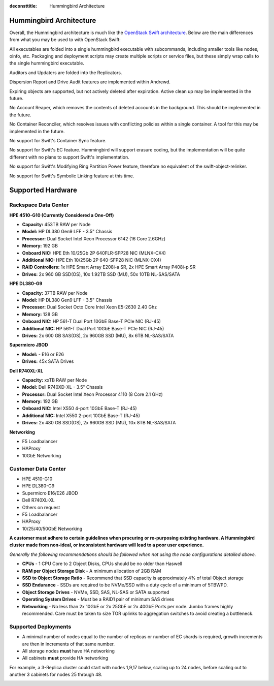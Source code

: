 :deconsttitle: Hummingbird Architecture

========================
Hummingbird Architecture
========================

Overall, the Hummingbird architecture is much like the `OpenStack Swift architecture`_. Below are the main differences from what you may be used to with OpenStack Swift:

.. _`OpenStack Swift architecture`: https://docs.openstack.org/swift/latest/overview_architecture.html

All executables are folded into a single hummingbird executable with subcommands, including smaller tools like nodes, oinfo, etc. Packaging and deployment scripts may create multiple scripts or service files, but these simply wrap calls to the single hummingbird executable.

Auditors and Updaters are folded into the Replicators.

Dispersion Report and Drive Audit features are implemented within Andrewd.

Expiring objects are supported, but not actively deleted after expiration. Active clean up may be implemented in the future.

No Account Reaper, which removes the contents of deleted accounts in the background. This should be implemented in the future.

No Container Reconciler, which resolves issues with conflicting policies within a single container. A tool for this may be implemented in the future.

No support for Swift's Container Sync feature.

No support for Swift's EC feature. Hummingbird will support erasure coding, but the implementation will be quite different with no plans to support Swift's implementation.

No support for Swift's Modifying Ring Partition Power feature, therefore no equivalent of the swift-object-relinker.

No support for Swift's Symbolic Linking feature at this time.

.. image:: hummingbird_architecture.png

========================
Supported Hardware
========================

Rackspace Data Center
------------------------

**HPE 4510-G10 (Currently Considered a One-Off)**

- **Capacity:** 453TB RAW per Node
- **Model:** HP DL380 Gen9 LFF - 3.5" Chassis
- **Processor:** Dual Socket Intel Xeon Processor 6142 (16 Core 2.6GHz)
- **Memory:** 192 GB
- **Onboard NIC:** HPE Eth 10/25Gb 2P 640FLR-SFP28 NIC (MLNX-CX4)
- **Additional NIC:** HPE Eth 10/25Gb 2P 640-SFP28 NIC (MLNX-CX4)
- **RAID Controllers:** 1x HPE Smart Array E208i-a SR, 2x HPE Smart Array P408i-p SR
- **Drives:** 2x 960 GB SSD(OS), 10x 1.92TB SSD (MU), 50x 10TB NL-SAS/SATA

**HPE DL380-G9**

- **Capacity:** 37TB RAW per Node
- **Model:** HP DL380 Gen9 LFF - 3.5" Chassis
- **Processor:** Dual Socket Octo Core Intel Xeon E5-2630 2.40 Ghz
- **Memory:** 128 GB
- **Onboard NIC:** HP 561-T Dual Port 10GbE Base-T PCIe NIC (RJ-45)
- **Additional NIC:** HP 561-T Dual Port 10GbE Base-T PCIe NIC (RJ-45)
- **Drives:** 2x 600 GB SAS(OS), 2x 960GB SSD (MU), 8x 6TB NL-SAS/SATA

**Supermicro JBOD**

- **Model:** - E16 or E26
- **Drives:** 45x SATA Drives

**Dell R740XL-XL**

- **Capacity:** xxTB RAW per Node
- **Model:** Dell R740XD-XL - 3.5" Chassis
- **Processor:** Dual Socket Intel Xeon Processor 4110 (8 Core 2.1 GHz)
- **Memory:** 192 GB
- **Onboard NIC:** Intel X550 4-port 10GbE Base-T (RJ-45)
- **Additional NIC:** Intel X550 2-port 10GbE Base-T (RJ-45)
- **Drives:** 2x 480 GB SSD(OS), 2x 960GB SSD (MU), 10x 8TB NL-SAS/SATA

**Networking**

- F5 Loadbalancer
- HAProxy
- 10GbE Networking

Customer Data Center
------------------------

- HPE 4510-G10
- HPE DL380-G9
- Supermicro E16/E26 JBOD
- Dell R740XL-XL 
- Others on request
- F5 Loadbalancer
- HAProxy 
- 10/25/40/50GbE Networking

**A customer must adhere to certain guidelines when procuring or re-purposing existing hardware.  A Hummingbird cluster made from non-ideal, or inconsistent hardware will lead to a poor user experience.**

*Generally the following recommendations should be followed when not using the node configurations detailed above.*

- **CPUs** - 1 CPU Core to 2 Object Disks, CPUs should be no older than Haswell
- **RAM per Object Storage Disk** - A minimum allocation of 2GB RAM
- **SSD to Object Storage Ratio** - Recommend that SSD capacity is approximately 4% of total Object storage
- **SSD Endurance** - SSDs are required to be NVMe/SSD with a duty cycle of a minimum of 5TBWPD.
- **Object Storage Drives** - NVMe, SSD, SAS, NL-SAS or SATA supported
- **Operating System Drives** - Must be a RAID1 pair of minimum SAS drives
- **Networking** - No less than 2x 10GbE or 2x 25GbE or 2x 40GbE Ports per node.  Jumbo frames highly recommended. Care must be taken to size TOR uplinks to aggregation switches to avoid creating a bottleneck.


Supported Deployments
------------------------

- A minimal number of nodes equal to the number of replicas or number of EC shards is required, growth increments are then in increments of that same number.
- All storage nodes **must** have HA networking
- All cabinets **must** provide HA networking

For example, a 3-Replica cluster could start with nodes 1,9,17 below, scaling up to 24 nodes, before scaling out to another 3 cabinets for nodes 25 through 48.

.. image:: hpesmjbodracks.png

